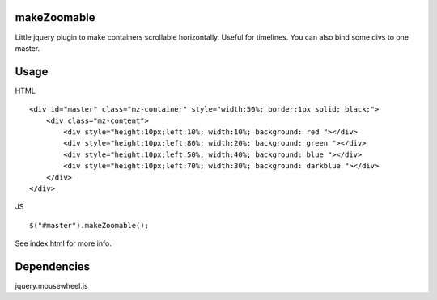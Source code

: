 makeZoomable
============

Little jquery plugin to make containers scrollable horizontally.
Useful for timelines.
You can also bind some divs to one master.

Usage
=====

HTML :: 

    <div id="master" class="mz-container" style="width:50%; border:1px solid; black;">
        <div class="mz-content">
            <div style="height:10px;left:10%; width:10%; background: red "></div>
            <div style="height:10px;left:80%; width:20%; background: green "></div>
            <div style="height:10px;left:50%; width:40%; background: blue "></div>
            <div style="height:10px;left:70%; width:30%; background: darkblue "></div>
        </div>
    </div>

JS ::

    $("#master").makeZoomable();


See index.html for more info.

Dependencies
============

jquery.mousewheel.js
